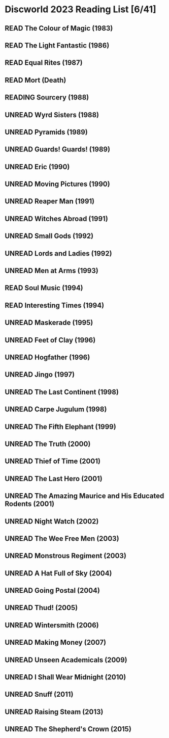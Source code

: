 #+TODO: UNREAD READING | READ
#+OPTIONS: toc:nil
* Discworld 2023 Reading List [6/41]
** READ The Colour of Magic (1983)
** READ The Light Fantastic (1986)
CLOSED: [2023-02-18 Sat 11:34]
** READ Equal Rites (1987)
CLOSED: [2023-02-18 Sat 11:34]
** READ Mort (Death)
CLOSED: [2023-02-18 Sat 11:35]
** READING Sourcery (1988)
** UNREAD Wyrd Sisters (1988)
** UNREAD Pyramids (1989)
** UNREAD Guards! Guards! (1989)
** UNREAD Eric (1990)
** UNREAD Moving Pictures (1990)
** UNREAD Reaper Man (1991)
** UNREAD Witches Abroad (1991)
** UNREAD Small Gods (1992)
** UNREAD Lords and Ladies (1992)
** UNREAD Men at Arms (1993)
** READ Soul Music (1994)
CLOSED: [2023-02-18 Sat 11:35]
** READ Interesting Times (1994)
CLOSED: [2023-02-18 Sat 11:35]
** UNREAD Maskerade (1995)
** UNREAD Feet of Clay (1996)
** UNREAD Hogfather (1996)
** UNREAD Jingo (1997)
** UNREAD The Last Continent (1998)
** UNREAD Carpe Jugulum (1998)
** UNREAD The Fifth Elephant (1999)
** UNREAD The Truth (2000)
** UNREAD Thief of Time (2001)
** UNREAD The Last Hero (2001)
** UNREAD The Amazing Maurice and His Educated Rodents (2001)
** UNREAD Night Watch (2002)
** UNREAD The Wee Free Men (2003)
** UNREAD Monstrous Regiment (2003)
** UNREAD A Hat Full of Sky (2004)
** UNREAD Going Postal (2004)
** UNREAD Thud! (2005)
** UNREAD Wintersmith (2006)
** UNREAD Making Money (2007)
** UNREAD Unseen Academicals (2009)
** UNREAD I Shall Wear Midnight (2010)
** UNREAD Snuff (2011)
** UNREAD Raising Steam (2013)
** UNREAD The Shepherd's Crown (2015)

